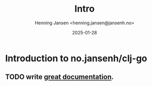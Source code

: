 #+title:  Intro
#+author: Henning Jansen <henning.jansen@jansenh.no>
#+date:   2025-01-28
#+STARTUP: overview

* Introduction to no.jansenh/clj-go

** TODO write [[https://jacobian.org/writing/what-to-write/][great documentation]].
